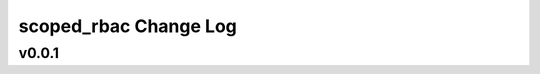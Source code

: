 ======================
scoped_rbac Change Log
======================

.. current developments

v0.0.1
====================


